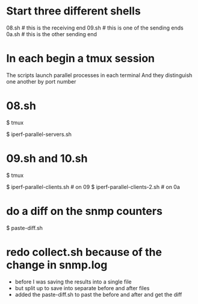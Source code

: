 # -*- mode: org -*-
#+STARTUP: indent hidestars showall

* Start three different shells
08.sh  #  this is the receiving end
09.sh  #  this is one of the sending ends
0a.sh  #  this is the other sending end

* In each begin a tmux session
The scripts launch parallel processes in each terminal
And they distinguish one another by port number

* 08.sh
# begin tmux
$ tmux
# begin the servers (for different ports)
$ iperf-parallel-servers.sh

* 09.sh and 10.sh
# begin tmux
$ tmux
# launch clients (for 10 ports each)
$ iperf-parallel-clients.sh    # on 09
$ iperf-parallel-clients-2.sh  # on 0a

* do a diff on the snmp counters
$ paste-diff.sh

* redo collect.sh because of the change in snmp.log
- before I was saving the results into a single file
- but split up to save into separate before and after files
- added the paste-diff.sh to past the before and after and get the
  diff
